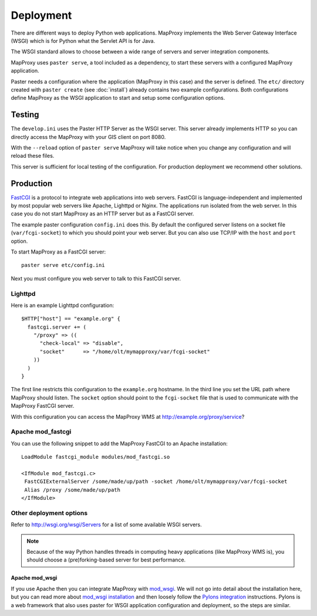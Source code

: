 Deployment
==========

There are different ways to deploy Python web applications. MapProxy implements the Web Server Gateway Interface (WSGI) which is for Python what the Servlet API is for Java. 

The WSGI standard allows to choose between a wide range of servers and server integration components.

MapProxy uses ``paster serve``, a tool included as a dependency, to start these servers with a configured MapProxy application.

Paster needs a configuration where the application (MapProxy in this case) and the server is defined. The ``etc/`` directory created with ``paster create`` (see :doc:`install`) already contains two example configurations.
Both configurations define MapProxy as the WSGI application to start and setup some configuration options.

Testing
-------

The ``develop.ini`` uses the Paster HTTP Server as the WSGI server. This server already implements HTTP so you can directly access the MapProxy with your GIS client on port 8080.

With the ``--reload`` option of ``paster serve`` MapProxy will take notice when you change any configuration and will reload these files.

This server is sufficient for local testing of the configuration. For production deployment we recommend other solutions.

Production
----------

`FastCGI`_ is a protocol to integrate web applications into web servers.
FastCGI is language-independent and implemented by most popular web servers like Apache, Lighttpd or Nginx. The applications run isolated from the web server. In this case you do not start MapProxy as an HTTP server but as a FastCGI server.

The example paster configuration ``config.ini`` does this. By default the configured server listens on a socket file (``var/fcgi-socket``) to which you should point your web server. But you can also use TCP/IP with the ``host`` and ``port`` option.

To start MapProxy as a FastCGI server::

  paster serve etc/config.ini

Next you must configure you web server to talk to this FastCGI server.

.. _`FastCGI`: http://www.fastcgi.com/

Lighttpd
""""""""

Here is an example Lighttpd configuration::

  $HTTP["host"] == "example.org" {
    fastcgi.server += (
      "/proxy" => ((
        "check-local" => "disable",
        "socket"      => "/home/olt/mymapproxy/var/fcgi-socket"
      ))
    )
  }

The first line restricts this configuration to the ``example.org`` hostname. In the third line you set the URL path where MapProxy should listen. The ``socket`` option should point to the ``fcgi-socket`` file that is used to communicate with the MapProxy FastCGI server.

With this configuration you can access the MapProxy WMS at http://example.org/proxy/service?


Apache mod_fastcgi
""""""""""""""""""

You can use the following snippet to add the MapProxy FastCGI to an Apache installation::

  LoadModule fastcgi_module modules/mod_fastcgi.so

  <IfModule mod_fastcgi.c>
   FastCGIExternalServer /some/made/up/path -socket /home/olt/mymapproxy/var/fcgi-socket
   Alias /proxy /some/made/up/path
  </IfModule>


Other deployment options
""""""""""""""""""""""""

Refer to http://wsgi.org/wsgi/Servers for a list of some available WSGI servers. 

.. note::
  Because of the way Python handles threads in computing heavy applications (like MapProxy WMS is), you should choose a (pre)forking-based server for best performance.

Apache mod_wsgi
^^^^^^^^^^^^^^^

If you use Apache then you can integrate MapProxy with `mod_wsgi`_.
We will not go into detail about the installation here, but you can read more about `mod_wsgi installation`_ and then loosely follow the `Pylons integration`_ instructions. Pylons is a web framework that also uses paster for WSGI application configuration and deployment, so the steps are similar.

.. _`mod_wsgi`: http://code.google.com/p/modwsgi/
.. _`mod_wsgi installation`: http://code.google.com/p/modwsgi/wiki/InstallationInstructions
.. _`Pylons integration`: http://code.google.com/p/modwsgi/wiki/IntegrationWithPylons

